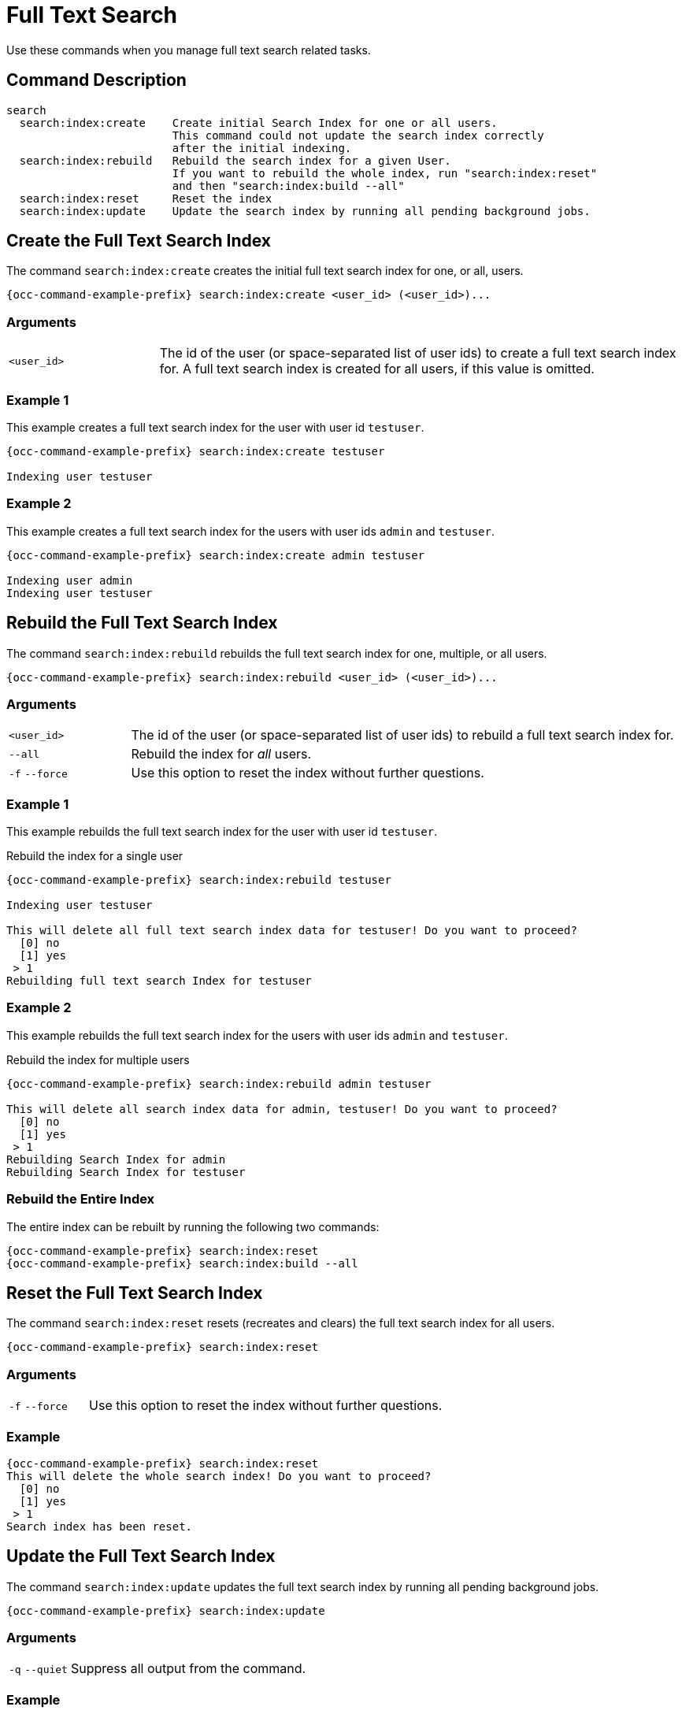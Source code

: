 = Full Text Search 

Use these commands when you manage full text search related tasks.

== Command Description

[source,plaintext]
----
search
  search:index:create    Create initial Search Index for one or all users. 
                         This command could not update the search index correctly 
                         after the initial indexing.
  search:index:rebuild   Rebuild the search index for a given User. 
                         If you want to rebuild the whole index, run "search:index:reset" 
                         and then "search:index:build --all"
  search:index:reset     Reset the index
  search:index:update    Update the search index by running all pending background jobs.
----

== Create the Full Text Search Index

The command `search:index:create` creates the initial full text search index for one, or all, users. 

[source="console",subs="attributes+"]
----
{occ-command-example-prefix} search:index:create <user_id> (<user_id>)...
----

=== Arguments

[width="100%",cols="20%,70%"]
|===
| `<user_id>` 
| The id of the user (or space-separated list of user ids) to create a full text search index for. 
A full text search index is created for all users, if this value is omitted.
|===

=== Example 1

This example creates a full text search index for the user with user id `testuser`.

[source,bash,subs="attributes+"]
----
{occ-command-example-prefix} search:index:create testuser

Indexing user testuser
----

=== Example 2

This example creates a full text search index for the users with user ids `admin` and `testuser`.

[source,bash,subs="attributes+"]
----
{occ-command-example-prefix} search:index:create admin testuser

Indexing user admin
Indexing user testuser
----

== Rebuild the Full Text Search Index

The command `search:index:rebuild` rebuilds the full text search index for one, multiple, or all users. 

[source="console",subs="attributes+"]
----
{occ-command-example-prefix} search:index:rebuild <user_id> (<user_id>)...
----

=== Arguments

[width="100%",cols="20%,90%"]
|===
| `<user_id>` 
| The id of the user (or space-separated list of user ids) to rebuild a full text search index for.
| `--all` 
| Rebuild the index for _all_ users.
| `-f` `--force` 
| Use this option to reset the index without further questions.
|===

=== Example 1

This example rebuilds the full text search index for the user with user id `testuser`.

.Rebuild the index for a single user
[source="console",subs="attributes+"]
----
{occ-command-example-prefix} search:index:rebuild testuser

Indexing user testuser

This will delete all full text search index data for testuser! Do you want to proceed?
  [0] no
  [1] yes
 > 1
Rebuilding full text search Index for testuser
----

=== Example 2

This example rebuilds the full text search index for the users with user ids `admin` and `testuser`.

.Rebuild the index for multiple users
[source="console",subs="attributes+"]
----
{occ-command-example-prefix} search:index:rebuild admin testuser

This will delete all search index data for admin, testuser! Do you want to proceed?
  [0] no
  [1] yes
 > 1
Rebuilding Search Index for admin
Rebuilding Search Index for testuser
----

=== Rebuild the Entire Index

The entire index can be rebuilt by running the following two commands:

[source="console",subs="attributes+"]
----
{occ-command-example-prefix} search:index:reset
{occ-command-example-prefix} search:index:build --all
----

== Reset the Full Text Search Index

The command `search:index:reset` resets (recreates and clears) the full text search index for all users.

[source="console",subs="attributes+"]
----
{occ-command-example-prefix} search:index:reset
----

=== Arguments

[width="100%",cols="20%,90%"]
|===
| `-f` `--force` 
| Use this option to reset the index without further questions.
|===

=== Example

[source,bash,subs="attributes+"]
----
{occ-command-example-prefix} search:index:reset
This will delete the whole search index! Do you want to proceed?
  [0] no
  [1] yes
 > 1
Search index has been reset.
----

== Update the Full Text Search Index

The command `search:index:update` updates the full text search index by running all pending background jobs.

[source="console",subs="attributes+"]
----
{occ-command-example-prefix} search:index:update
----

=== Arguments

[width="100%",cols="20%,90%"]
|===
| `-q` `--quiet` 
| Suppress all output from the command.
|===

=== Example

This example updates the full text search index for all users.

[source,bash,subs="attributes+"]
----
{occ-command-example-prefix} search:index:update
Start Updating the Elastic search index:
No pending jobs found.
----

== Enable and Disable App Mode

To do an initial full indexing without the full text search_elastic app interfering, it can be put in
passive mode.

[source="console",subs="attributes+"]
----
{occ-command-example-prefix} config:app:set search_elastic mode --value passive
----

When the search_elastic app is in passive mode:

* The administrator will be able to run occ commands.
* The search_elastic app will not index any changes by itself.
* Search results will still be based on the core search. 

Switching back to active mode can be done by running the following command:

[source="console",subs="attributes+"]
----
{occ-command-example-prefix} config:app:set search_elastic mode --value active
----

== Configure Full Text Search to Only Index Metadata

If you only want to use the search_elastic app as a more scalable filenames search, you can disable content
indexing by setting `nocontent` to `true` (default is `false`), as in the example below.

[source="console",subs="attributes+"]
----
{occ-command-example-prefix} config:app:set search_elastic nocontent --value true
----

NOTE: if this setting is reverted to false after being set to true, all files must be reindexed. 
Setting it to `true` does _not_ require reindexing.
